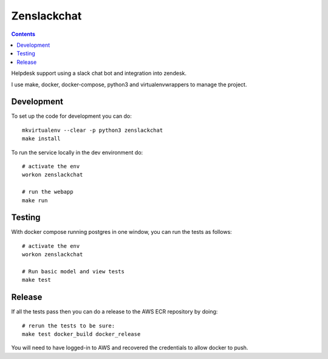 Zenslackchat 
============

.. contents::

Helpdesk support using a slack chat bot and integration into zendesk.

I use make, docker, docker-compose, python3 and virtualenvwrappers to manage 
the project.

Development
-----------

To set up the code for development you can do::

    mkvirtualenv --clear -p python3 zenslackchat
    make install

To run the service locally in the dev environment do::

    # activate the env
    workon zenslackchat

    # run the webapp
    make run

Testing
-------

With docker compose running postgres in one window, you can run the tests as
follows::

    # activate the env
    workon zenslackchat

    # Run basic model and view tests
    make test

Release
-------

If all the tests pass then you can do a release to the AWS ECR repository by
doing::

    # rerun the tests to be sure:
    make test docker_build docker_release

You will need to have logged-in to AWS and recovered the credentials to allow
docker to push.
